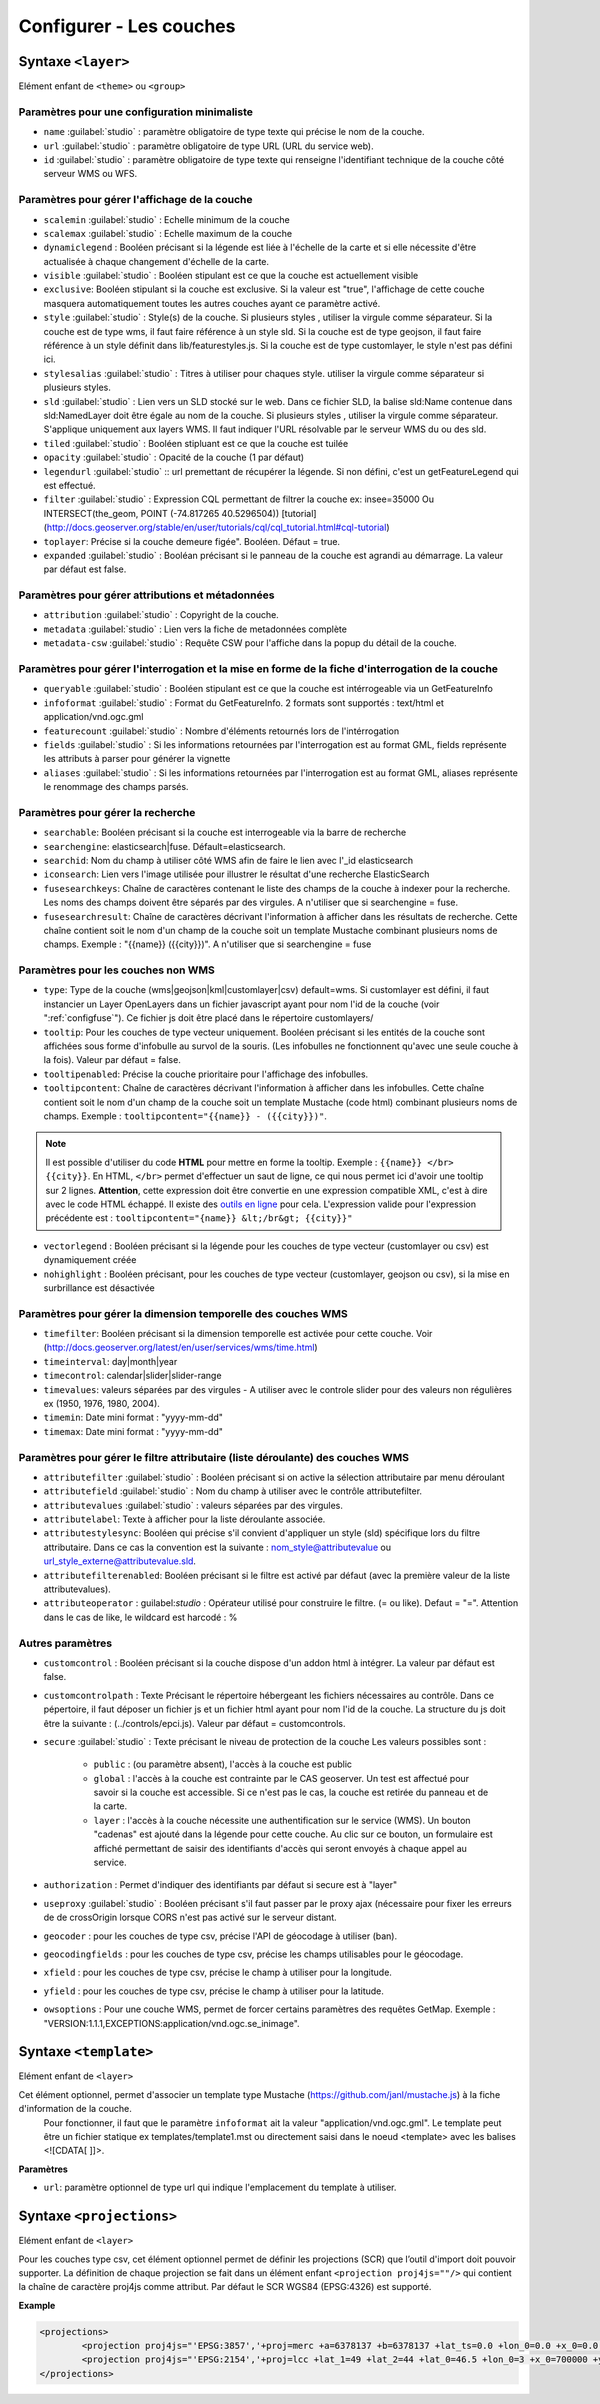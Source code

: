 .. Authors :
.. mviewer team
.. Gwendall PETIT (Lab-STICC - CNRS UMR 6285 / DECIDE Team)

.. _configlayers:

Configurer - Les couches
########################


**Syntaxe** ``<layer>``
***************************

Elément enfant de ``<theme>`` ou ``<group>``

.. code-block:: xml
       :linenos:

	   <layer   id=""
                name=""
                scalemin=""
                scalemax=""
                visible=""
                owsoptions=""
                tiled=""
                queryable=""
                fields=""
                aliases=""
                type=""
                filter=""
                searchable=""
                searchid=""
                fusesearchkeys=""
                fusesearchresult=""
                useproxy=""
                secure=""
                authentification=""
                authorization=""
                toplayer=""
                exclusive=""
                infoformat=""
                featurecount=""
                style=""
                stylesalias=""
                timefilter=""
                timeinterval=""
                timecontrol=""
                timevalues=""
                timemin=""
                timemax=""
                attributefilter=""
                attributefield=""
                attributevalues=""
                attributeoperator=""
                attributestylesync=""
                attributelabel=""
                attributefilterenabled=""
                opacity=""
                legendurl=""
                dynamiclegend=""
                vectorlegend=""
                nohighlight=""
                geocoder=""
                geocodingfields=""
                xfield=""
                yfield=""
                url=""
                attribution=""
                tooltip=""
                tooltipcontent=""
                tooltipenabled=""
                expanded=""
                metadata=""
                metadata-csw="" >
                <template url=""></template>
                <projections>
                    <projection proj4js=""/>
                </projections>
        </layer>

Paramètres pour une configuration minimaliste
=================================================

* ``name`` :guilabel:`studio` : paramètre obligatoire de type texte qui précise le nom de la couche.
* ``url`` :guilabel:`studio` : paramètre obligatoire de type URL (URL du service web).
* ``id`` :guilabel:`studio` : paramètre obligatoire de type texte qui renseigne l'identifiant technique de la couche côté serveur WMS ou WFS.


Paramètres pour gérer l'affichage de la couche
===================================================

* ``scalemin`` :guilabel:`studio` : Echelle minimum de la couche
* ``scalemax`` :guilabel:`studio` : Echelle maximum de la couche
* ``dynamiclegend`` : Booléen précisant si la légende est liée à l'échelle de la carte et si elle nécessite d'être actualisée à chaque changement d'échelle de la carte.
* ``visible`` :guilabel:`studio` :  Booléen stipulant est ce que la couche est actuellement visible
* ``exclusive``:  Booléen stipulant si la couche est exclusive. Si la valeur est "true", l'affichage de cette couche masquera automatiquement toutes les autres couches ayant ce paramètre activé.
* ``style`` :guilabel:`studio` : Style(s) de la couche. Si plusieurs styles , utiliser la virgule comme séparateur. Si la couche est de type wms, il faut faire référence à un style sld. Si la couche est de type geojson, il faut faire référence à un style définit dans lib/featurestyles.js. Si la couche est de type customlayer, le style n'est pas défini ici.
* ``stylesalias`` :guilabel:`studio` : Titres à utiliser pour chaques style. utiliser la virgule comme séparateur si plusieurs styles.
* ``sld`` :guilabel:`studio` : Lien vers un SLD stocké sur le web. Dans ce fichier SLD, la balise sld:Name contenue dans sld:NamedLayer doit être égale au nom de la couche. Si plusieurs styles , utiliser la virgule comme séparateur. S'applique uniquement aux layers WMS. Il faut indiquer l'URL résolvable par le serveur WMS du ou des sld.
* ``tiled`` :guilabel:`studio` : Booléen stipluant est ce que la couche est tuilée
* ``opacity`` :guilabel:`studio` : Opacité de la couche (1 par défaut)
* ``legendurl`` :guilabel:`studio` :: url premettant de récupérer la légende. Si non défini, c'est un getFeatureLegend qui est effectué.
* ``filter`` :guilabel:`studio` : Expression CQL permettant de filtrer la couche ex: insee=35000 Ou INTERSECT(the_geom, POINT (-74.817265 40.5296504)) [tutorial] (http://docs.geoserver.org/stable/en/user/tutorials/cql/cql_tutorial.html#cql-tutorial)
* ``toplayer``: Précise si la couche demeure figée". Booléen. Défaut = true.
* ``expanded`` :guilabel:`studio` : Booléan précisant si le panneau de la couche est agrandi au démarrage. La valeur par défaut est false.


Paramètres pour gérer attributions et métadonnées
=====================================================

* ``attribution`` :guilabel:`studio` : Copyright de la couche.
* ``metadata`` :guilabel:`studio` : Lien vers la fiche de metadonnées complète
* ``metadata-csw`` :guilabel:`studio` : Requête CSW pour l'affiche dans la popup du détail de la couche.

Paramètres pour gérer l'interrogation et la mise en forme de la fiche d'interrogation de la couche
===================================================================================================

* ``queryable`` :guilabel:`studio` : Booléen stipulant est ce que la couche est intérrogeable via un GetFeatureInfo
* ``infoformat`` :guilabel:`studio` : Format du GetFeatureInfo. 2 formats sont supportés : text/html et application/vnd.ogc.gml
* ``featurecount`` :guilabel:`studio` : Nombre d'éléments retournés lors de l'intérrogation
* ``fields`` :guilabel:`studio` :  Si les informations retournées par l'interrogation est au format GML, fields représente les attributs à parser pour générer la vignette
* ``aliases`` :guilabel:`studio` : Si les informations retournées par l'interrogation est au format GML, aliases représente le renommage des champs parsés.

Paramètres pour gérer la recherche
======================================

* ``searchable``: Booléen précisant si la couche est interrogeable via la barre de recherche
* ``searchengine``: elasticsearch|fuse. Défault=elasticsearch.
* ``searchid``: Nom du champ à utiliser côté WMS afin de faire le lien avec l'_id elasticsearch
* ``iconsearch``: Lien vers l'image utilisée pour illustrer le résultat d'une recherche ElasticSearch
* ``fusesearchkeys``: Chaîne de caractères contenant le liste des champs de la couche à indexer pour la recherche. Les noms des champs doivent être séparés par des virgules. A n'utiliser que si searchengine = fuse.
* ``fusesearchresult``: Chaîne de caractères décrivant l'information à afficher dans les résultats de recherche. Cette chaîne contient soit le nom d'un champ de la couche soit un template Mustache combinant plusieurs noms de champs. Exemple : "{{name}} ({{city}})". A n'utiliser que si searchengine = fuse


Paramètres pour les couches non WMS
=======================================

* ``type``: Type de la couche (wms|geojson|kml|customlayer|csv) default=wms. Si customlayer est défini, il faut instancier un Layer OpenLayers dans un fichier javascript ayant pour nom l'id de la couche (voir ":ref:`configfuse`"). Ce fichier js doit être placé dans le répertoire customlayers/
* ``tooltip``: Pour les couches de type vecteur uniquement. Booléen précisant si les entités de la couche sont affichées sous forme d'infobulle au survol de la souris. (Les infobulles ne fonctionnent qu'avec une seule couche à la fois). Valeur par défaut = false.
* ``tooltipenabled``: Précise la couche prioritaire pour l'affichage des infobulles.
* ``tooltipcontent``: Chaîne de caractères décrivant l'information à afficher dans les infobulles. Cette chaîne contient soit le nom d'un champ de la couche soit un template Mustache (code html) combinant plusieurs noms de champs. Exemple : ``tooltipcontent="{{name}} - ({{city}})"``.

.. Note::
	Il est possible d'utiliser du code **HTML** pour mettre en forme la tooltip.
	Exemple : ``{{name}} </br> {{city}}``.
	En HTML, ``</br>`` permet d'effectuer un saut de ligne, ce qui nous permet ici d'avoir une tooltip sur 2 lignes. **Attention**, cette expression doit être convertie en une expression compatible XML, c'est à dire avec le code HTML échappé.
	Il existe des `outils en ligne <https://www.freeformatter.com/xml-escape.html>`_ pour cela.
	L'expression valide pour l'expression précédente est :
	``tooltipcontent="{name}} &lt;/br&gt; {{city}}"``

* ``vectorlegend`` : Booléen précisant si la légende pour les couches de type vecteur (customlayer ou csv) est dynamiquement créée
* ``nohighlight`` : Booléen précisant, pour les couches de type vecteur (customlayer, geojson ou csv), si la mise en surbrillance est désactivée

Paramètres pour gérer la dimension temporelle des couches WMS
================================================================

* ``timefilter``: Booléen précisant si la dimension temporelle est activée pour cette couche. Voir (http://docs.geoserver.org/latest/en/user/services/wms/time.html)
* ``timeinterval``: day|month|year
* ``timecontrol``: calendar|slider|slider-range
* ``timevalues``: valeurs séparées par des virgules - A utiliser avec le controle slider pour des valeurs non régulières ex (1950, 1976, 1980, 2004).
* ``timemin``: Date mini format : "yyyy-mm-dd"
* ``timemax``: Date mini format : "yyyy-mm-dd"

Paramètres pour gérer le filtre attributaire (liste déroulante) des couches WMS
===================================================================================

* ``attributefilter`` :guilabel:`studio` :  Booléen précisant si on active la sélection attributaire par menu déroulant
* ``attributefield`` :guilabel:`studio` : Nom du champ à utiliser avec le contrôle attributefilter.
* ``attributevalues`` :guilabel:`studio` : valeurs séparées par des virgules.
* ``attributelabel``:  Texte à afficher pour la liste déroulante associée.
* ``attributestylesync``: Booléen qui précise s'il convient d'appliquer un style (sld) spécifique lors du filtre attributaire. Dans ce cas la convention est la suivante : nom_style@attributevalue ou url_style_externe@attributevalue.sld.
* ``attributefilterenabled``: Booléen précisant si le filtre est activé par défaut (avec la première valeur de la liste attributevalues).
* ``attributeoperator`` : guilabel:`studio` : Opérateur utilisé pour construire le filtre. (= ou like). Defaut = "=". Attention dans le cas de like, le wildcard est harcodé : %

Autres paramètres
====================

* ``customcontrol`` : Booléen précisant si la couche dispose d'un addon html à intégrer. La valeur par défaut est false.
* ``customcontrolpath`` : Texte Précisant le répertoire hébergeant les fichiers nécessaires au contrôle. Dans ce pépertoire, il faut déposer un fichier js et un fichier html ayant pour nom l'id de la couche. La structure du js doit être la suivante : (../controls/epci.js). Valeur par défaut = customcontrols.
* ``secure`` :guilabel:`studio` : Texte précisant le niveau de protection de la couche Les valeurs possibles sont :

	* ``public`` : (ou paramètre absent), l'accès à la couche est public
	* ``global`` : l'accès à la couche est contrainte par le CAS geoserver. Un test est affectué pour savoir si la couche est accessible. Si ce n'est pas le cas, la couche est retirée du panneau et de la carte.
	* ``layer`` : l'accès à la couche nécessite une authentification sur le service (WMS). Un bouton "cadenas" est ajouté dans la légende pour cette couche. Au clic sur ce bouton, un formulaire est affiché permettant de saisir des identifiants d'accès qui seront envoyés à chaque appel au service.

* ``authorization`` : Permet d'indiquer des identifiants par défaut si secure est à "layer"
* ``useproxy`` :guilabel:`studio` : Booléen précisant s'il faut passer par le proxy ajax (nécessaire pour fixer les erreurs de de crossOrigin lorsque CORS n'est pas activé sur le serveur distant.
* ``geocoder`` : pour les couches de type csv, précise l'API de géocodage à utiliser (ban).
* ``geocodingfields`` : pour les couches de type csv, précise les champs utilisables pour le géocodage.
* ``xfield`` : pour les couches de type csv, précise le champ à utiliser pour la longitude.
* ``yfield`` : pour les couches de type csv, précise le champ à utiliser pour la latitude.
* ``owsoptions`` : Pour une couche WMS, permet de forcer certains paramètres des requêtes GetMap. Exemple : "VERSION:1.1.1,EXCEPTIONS:application/vnd.ogc.se_inimage".

**Syntaxe** ``<template>``
******************************

Elément enfant de ``<layer>``

Cet élément optionnel, permet d'associer un template type Mustache (https://github.com/janl/mustache.js) à la fiche d'information de la couche.
 Pour fonctionner, il faut que le paramètre  ``infoformat`` ait la valeur "application/vnd.ogc.gml".
 Le template peut être un fichier statique ex templates/template1.mst ou directement saisi dans le noeud <template> avec les balises <![CDATA[ ]]>.

.. code-block:: xml
       :linenos:

	   <template   url="" />

**Paramètres**

* ``url``: paramètre optionnel de type url qui indique l'emplacement du template à utiliser.

**Syntaxe** ``<projections>``
******************************

Elément enfant de ``<layer>``

Pour les couches type csv, cet élément optionnel permet de définir les projections (SCR) que l’outil d'import doit pouvoir supporter. 
La définition de chaque projection se fait dans un élément enfant ``<projection proj4js=""/>`` qui contient la chaîne de caractère proj4js comme attribut. 
Par défaut le SCR WGS84 (EPSG:4326) est supporté.

**Example**

.. code-block:: xml

        <projections>
                <projection proj4js="'EPSG:3857','+proj=merc +a=6378137 +b=6378137 +lat_ts=0.0 +lon_0=0.0 +x_0=0.0 +y_0=0 +k=1.0 +units=m +nadgrids=@null +wktext  +no_defs'"/>
                <projection proj4js="'EPSG:2154','+proj=lcc +lat_1=49 +lat_2=44 +lat_0=46.5 +lon_0=3 +x_0=700000 +y_0=6600000 +ellps=GRS80 +towgs84=0,0,0,0,0,0,0 +units=m +no_defs'"/>
        </projections>
